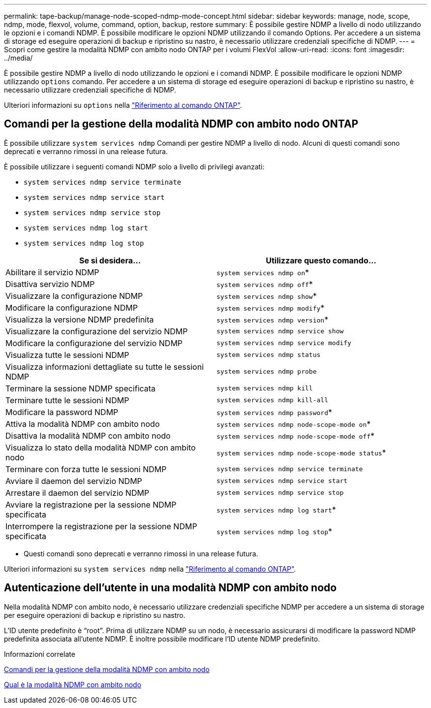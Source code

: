 ---
permalink: tape-backup/manage-node-scoped-ndmp-mode-concept.html 
sidebar: sidebar 
keywords: manage, node, scope, ndmp, mode, flexvol, volume, command, option, backup, restore 
summary: È possibile gestire NDMP a livello di nodo utilizzando le opzioni e i comandi NDMP. È possibile modificare le opzioni NDMP utilizzando il comando Options. Per accedere a un sistema di storage ed eseguire operazioni di backup e ripristino su nastro, è necessario utilizzare credenziali specifiche di NDMP. 
---
= Scopri come gestire la modalità NDMP con ambito nodo ONTAP per i volumi FlexVol
:allow-uri-read: 
:icons: font
:imagesdir: ../media/


[role="lead"]
È possibile gestire NDMP a livello di nodo utilizzando le opzioni e i comandi NDMP. È possibile modificare le opzioni NDMP utilizzando `options` comando. Per accedere a un sistema di storage ed eseguire operazioni di backup e ripristino su nastro, è necessario utilizzare credenziali specifiche di NDMP.

Ulteriori informazioni su `options` nella link:https://docs.netapp.com/us-en/ontap-cli/search.html?q=options["Riferimento al comando ONTAP"^].



== Comandi per la gestione della modalità NDMP con ambito nodo ONTAP

È possibile utilizzare `system services ndmp` Comandi per gestire NDMP a livello di nodo. Alcuni di questi comandi sono deprecati e verranno rimossi in una release futura.

È possibile utilizzare i seguenti comandi NDMP solo a livello di privilegi avanzati:

* `system services ndmp service terminate`
* `system services ndmp service start`
* `system services ndmp service stop`
* `system services ndmp log start`
* `system services ndmp log stop`


|===
| Se si desidera... | Utilizzare questo comando... 


 a| 
Abilitare il servizio NDMP
 a| 
`system services ndmp on`*



 a| 
Disattiva servizio NDMP
 a| 
`system services ndmp off`*



 a| 
Visualizzare la configurazione NDMP
 a| 
`system services ndmp show`*



 a| 
Modificare la configurazione NDMP
 a| 
`system services ndmp modify`*



 a| 
Visualizza la versione NDMP predefinita
 a| 
`system services ndmp version`*



 a| 
Visualizzare la configurazione del servizio NDMP
 a| 
`system services ndmp service show`



 a| 
Modificare la configurazione del servizio NDMP
 a| 
`system services ndmp service modify`



 a| 
Visualizza tutte le sessioni NDMP
 a| 
`system services ndmp status`



 a| 
Visualizza informazioni dettagliate su tutte le sessioni NDMP
 a| 
`system services ndmp probe`



 a| 
Terminare la sessione NDMP specificata
 a| 
`system services ndmp kill`



 a| 
Terminare tutte le sessioni NDMP
 a| 
`system services ndmp kill-all`



 a| 
Modificare la password NDMP
 a| 
`system services ndmp password`*



 a| 
Attiva la modalità NDMP con ambito nodo
 a| 
`system services ndmp node-scope-mode on`*



 a| 
Disattiva la modalità NDMP con ambito nodo
 a| 
`system services ndmp node-scope-mode off`*



 a| 
Visualizza lo stato della modalità NDMP con ambito nodo
 a| 
`system services ndmp node-scope-mode status`*



 a| 
Terminare con forza tutte le sessioni NDMP
 a| 
`system services ndmp service terminate`



 a| 
Avviare il daemon del servizio NDMP
 a| 
`system services ndmp service start`



 a| 
Arrestare il daemon del servizio NDMP
 a| 
`system services ndmp service stop`



 a| 
Avviare la registrazione per la sessione NDMP specificata
 a| 
`system services ndmp log start`*



 a| 
Interrompere la registrazione per la sessione NDMP specificata
 a| 
`system services ndmp log stop`*

|===
* Questi comandi sono deprecati e verranno rimossi in una release futura.


Ulteriori informazioni su `system services ndmp` nella link:https://docs.netapp.com/us-en/ontap-cli/search.html?q=system+services+ndmp["Riferimento al comando ONTAP"^].



== Autenticazione dell'utente in una modalità NDMP con ambito nodo

Nella modalità NDMP con ambito nodo, è necessario utilizzare credenziali specifiche NDMP per accedere a un sistema di storage per eseguire operazioni di backup e ripristino su nastro.

L'ID utente predefinito è "`root`". Prima di utilizzare NDMP su un nodo, è necessario assicurarsi di modificare la password NDMP predefinita associata all'utente NDMP. È inoltre possibile modificare l'ID utente NDMP predefinito.

.Informazioni correlate
xref:commands-manage-node-scoped-ndmp-reference.adoc[Comandi per la gestione della modalità NDMP con ambito nodo]

xref:node-scoped-ndmp-mode-concept.adoc[Qual è la modalità NDMP con ambito nodo]
